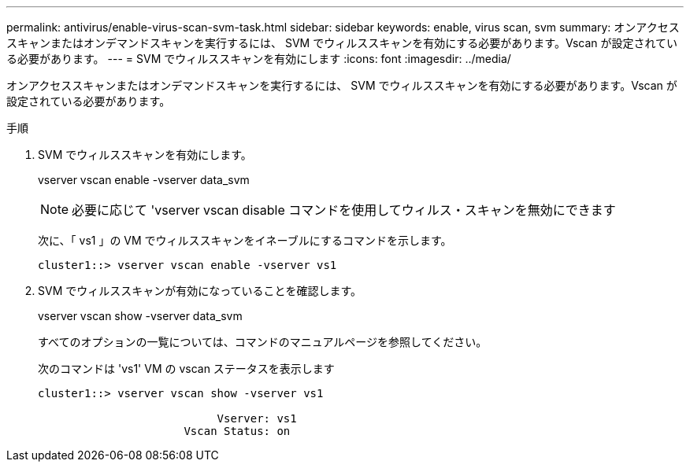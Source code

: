 ---
permalink: antivirus/enable-virus-scan-svm-task.html 
sidebar: sidebar 
keywords: enable, virus scan, svm 
summary: オンアクセススキャンまたはオンデマンドスキャンを実行するには、 SVM でウィルススキャンを有効にする必要があります。Vscan が設定されている必要があります。 
---
= SVM でウィルススキャンを有効にします
:icons: font
:imagesdir: ../media/


[role="lead"]
オンアクセススキャンまたはオンデマンドスキャンを実行するには、 SVM でウィルススキャンを有効にする必要があります。Vscan が設定されている必要があります。

.手順
. SVM でウィルススキャンを有効にします。
+
vserver vscan enable -vserver data_svm

+
[NOTE]
====
必要に応じて 'vserver vscan disable コマンドを使用してウィルス・スキャンを無効にできます

====
+
次に、「 vs1 」の VM でウィルススキャンをイネーブルにするコマンドを示します。

+
[listing]
----
cluster1::> vserver vscan enable -vserver vs1
----
. SVM でウィルススキャンが有効になっていることを確認します。
+
vserver vscan show -vserver data_svm

+
すべてのオプションの一覧については、コマンドのマニュアルページを参照してください。

+
次のコマンドは 'vs1' VM の vscan ステータスを表示します

+
[listing]
----
cluster1::> vserver vscan show -vserver vs1

                           Vserver: vs1
                      Vscan Status: on
----

